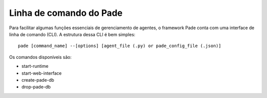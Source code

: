 
.. _pade-cli-page:

Linha de comando do Pade
---------

Para facilitar algumas funções essenciais de gerenciamento de agentes, o framework Pade conta com uma interface de linha de comando (CLI). A estrutura dessa CLI é bem simples:

::
    
    pade [command_name] --[options] [agent_file (.py) or pade_config_file (.json)]

Os comandos disponíveis são:

- start-runtime
- start-web-interface
- create-pade-db
- drop-pade-db

  
